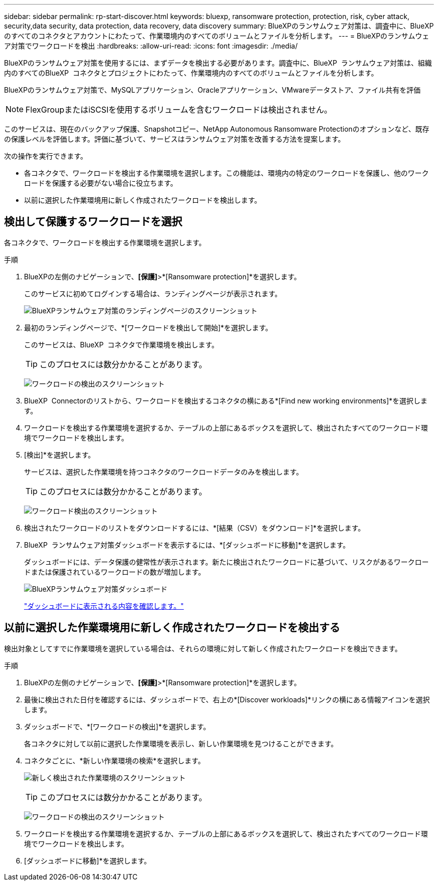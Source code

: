 ---
sidebar: sidebar 
permalink: rp-start-discover.html 
keywords: bluexp, ransomware protection, protection, risk, cyber attack, security,data security, data protection, data recovery, data discovery 
summary: BlueXPのランサムウェア対策は、調査中に、BlueXPのすべてのコネクタとアカウントにわたって、作業環境内のすべてのボリュームとファイルを分析します。 
---
= BlueXPのランサムウェア対策でワークロードを検出
:hardbreaks:
:allow-uri-read: 
:icons: font
:imagesdir: ./media/


[role="lead"]
BlueXPのランサムウェア対策を使用するには、まずデータを検出する必要があります。調査中に、BlueXP  ランサムウェア対策は、組織内のすべてのBlueXP  コネクタとプロジェクトにわたって、作業環境内のすべてのボリュームとファイルを分析します。

BlueXPのランサムウェア対策で、MySQLアプリケーション、Oracleアプリケーション、VMwareデータストア、ファイル共有を評価


NOTE: FlexGroupまたはiSCSIを使用するボリュームを含むワークロードは検出されません。

このサービスは、現在のバックアップ保護、Snapshotコピー、NetApp Autonomous Ransomware Protectionのオプションなど、既存の保護レベルを評価します。評価に基づいて、サービスはランサムウェア対策を改善する方法を提案します。

次の操作を実行できます。

* 各コネクタで、ワークロードを検出する作業環境を選択します。この機能は、環境内の特定のワークロードを保護し、他のワークロードを保護する必要がない場合に役立ちます。
* 以前に選択した作業環境用に新しく作成されたワークロードを検出します。




== 検出して保護するワークロードを選択

各コネクタで、ワークロードを検出する作業環境を選択します。

.手順
. BlueXPの左側のナビゲーションで、*[保護]*>*[Ransomware protection]*を選択します。
+
このサービスに初めてログインする場合は、ランディングページが表示されます。

+
image:screen-landing.png["BlueXPランサムウェア対策のランディングページのスクリーンショット"]

. 最初のランディングページで、*[ワークロードを検出して開始]*を選択します。
+
このサービスは、BlueXP  コネクタで作業環境を検出します。

+

TIP: このプロセスには数分かかることがあります。

+
image:screen-discover-workloads.png["ワークロードの検出のスクリーンショット"]

. BlueXP  Connectorのリストから、ワークロードを検出するコネクタの横にある*[Find new working environments]*を選択します。
. ワークロードを検出する作業環境を選択するか、テーブルの上部にあるボックスを選択して、検出されたすべてのワークロード環境でワークロードを検出します。
. [検出]*を選択します。
+
サービスは、選択した作業環境を持つコネクタのワークロードデータのみを検出します。

+

TIP: このプロセスには数分かかることがあります。

+
image:screen-discover-workloads-found.png["ワークロード検出のスクリーンショット"]

. 検出されたワークロードのリストをダウンロードするには、*[結果（CSV）をダウンロード]*を選択します。
. BlueXP  ランサムウェア対策ダッシュボードを表示するには、*[ダッシュボードに移動]*を選択します。
+
ダッシュボードには、データ保護の健常性が表示されます。新たに検出されたワークロードに基づいて、リスクがあるワークロードまたは保護されているワークロードの数が増加します。

+
image:screen-dashboard.png["BlueXPランサムウェア対策ダッシュボード"]

+
link:rp-use-dashboard.html["ダッシュボードに表示される内容を確認します。"]





== 以前に選択した作業環境用に新しく作成されたワークロードを検出する

検出対象としてすでに作業環境を選択している場合は、それらの環境に対して新しく作成されたワークロードを検出できます。

.手順
. BlueXPの左側のナビゲーションで、*[保護]*>*[Ransomware protection]*を選択します。
. 最後に検出された日付を確認するには、ダッシュボードで、右上の*[Discover workloads]*リンクの横にある情報アイコンを選択します。
. ダッシュボードで、*[ワークロードの検出]*を選択します。
+
各コネクタに対して以前に選択した作業環境を表示し、新しい作業環境を見つけることができます。

. コネクタごとに、*新しい作業環境の検索*を選択します。
+
image:screen-discover-workloads-newly-discovered.png["新しく検出された作業環境のスクリーンショット"]

+

TIP: このプロセスには数分かかることがあります。

+
image:screen-discover-workloads-select.png["ワークロードの検出のスクリーンショット"]

. ワークロードを検出する作業環境を選択するか、テーブルの上部にあるボックスを選択して、検出されたすべてのワークロード環境でワークロードを検出します。
. [ダッシュボードに移動]*を選択します。

